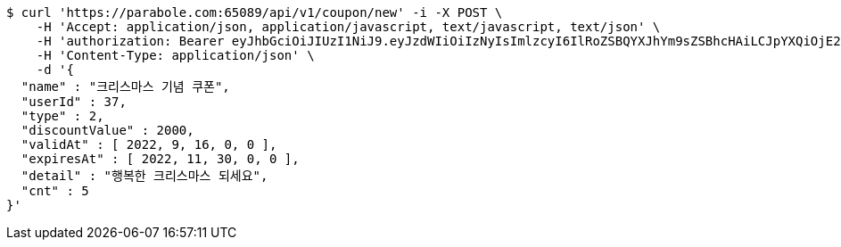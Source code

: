 [source,bash]
----
$ curl 'https://parabole.com:65089/api/v1/coupon/new' -i -X POST \
    -H 'Accept: application/json, application/javascript, text/javascript, text/json' \
    -H 'authorization: Bearer eyJhbGciOiJIUzI1NiJ9.eyJzdWIiOiIzNyIsImlzcyI6IlRoZSBQYXJhYm9sZSBhcHAiLCJpYXQiOjE2NjcyOTU1NDQsImV4cCI6MTY2NzM4MTk0NH0.ifvaE3E1vAcN5OVjWfI9sjtBlMZhj4vBOH1t3dpc8RQ' \
    -H 'Content-Type: application/json' \
    -d '{
  "name" : "크리스마스 기념 쿠폰",
  "userId" : 37,
  "type" : 2,
  "discountValue" : 2000,
  "validAt" : [ 2022, 9, 16, 0, 0 ],
  "expiresAt" : [ 2022, 11, 30, 0, 0 ],
  "detail" : "행복한 크리스마스 되세요",
  "cnt" : 5
}'
----